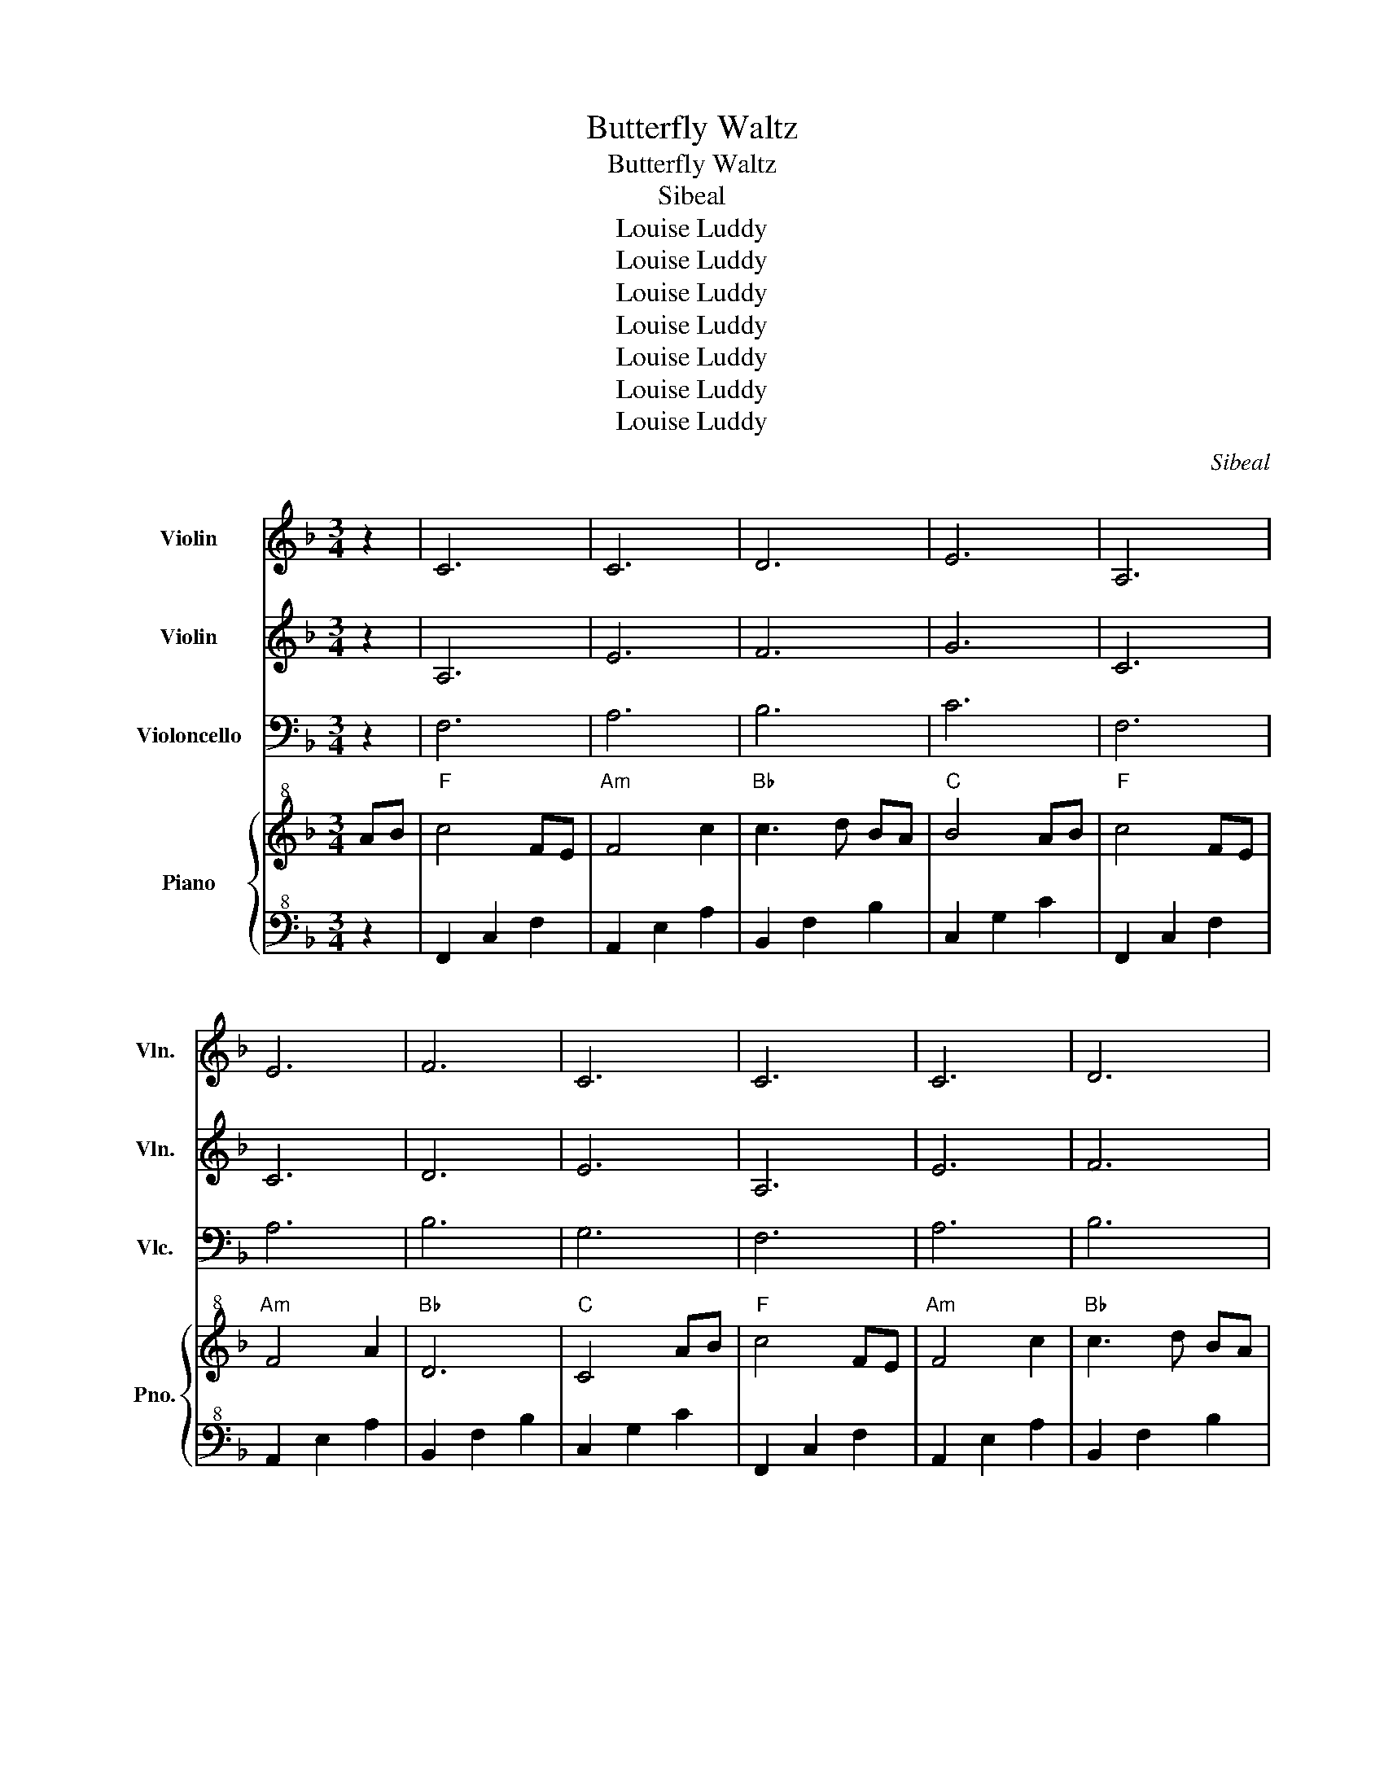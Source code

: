 X:1
T:Butterfly Waltz
T:Butterfly Waltz
T:Sibeal
T:Louise Luddy
T:Louise Luddy
T:Louise Luddy
T:Louise Luddy
T:Louise Luddy
T:Louise Luddy
T:Louise Luddy
C:Sibeal
Z:Louise Luddy
%%score 1 2 3 { 4 | 5 }
L:1/8
M:3/4
K:F
V:1 treble nm="Violin" snm="Vln."
V:2 treble nm="Violin" snm="Vln."
V:3 bass nm="Violoncello" snm="Vlc."
V:4 treble+8 nm="Piano" snm="Pno."
V:5 bass+8 
V:1
 z2 | C6 | C6 | D6 | E6 | A,6 | E6 | F6 | C6 | C6 | C6 | D6 | E6 | A,6 | E6 | F6 | C6 | D6 | D6 | %19
 A6 | c6 | d6 | d6 | c6 | G4 AB |:"F" c4 FE |"Am" F4 c2 |"Bb" c3 d BA |"C" B4 AB |"F" c4 FE | %30
"Am" F4 A2 |"Bb" D6 |"C" E4 AB |"F" c4 FE |"Am" F4 c2 |"Bb" c3 d BA |"C" B4 AB |"F" c3 f ef | %38
"Am" c3 f ef |"Bb" c6 |"C" d4 de |"Dm" f3 e ge |"Bb" f3 e ge |"F" f2 e2 d2 |"C" G3 G AG | %45
"Dm" F3 G Ad |"Bb" c2 A2 FA |"C" G6- |"C" G4 FE |"Dm" F6 |"G" D3 =B, GF |"C" E2 F2 G2 | %52
"F" C3 C FE |"Dm" F2 G2 A2 |"G" A2 G3 F |"C" G6 |"C" C4 FE |"Dm" F6 |"G" D3 =B, GF |"C" E2 F2 G2 | %60
"F" C3 C FE |"Dm" F2 G2 A2 |"G" A2 =B3 c |"C" c4 G2- |"C" G4 z2 |1 z6 | z6 | z6 :|2 z6 || z6 | z6 | %71
 z6 | z6 | z6 | z6 | z6 | z6 | z6 | z6 | z6 | z6 | z6 | z6 | z6 | z6 | z6 | z6 | z6 | z6 | z6 | %90
 z6 | z6 | z6 | z6 | z6 | z6 | z6 | z6 | z6 | z6 | z6 | z6 | z6 | z6 | z6 | z6 | z6 | z6 | z6 | %109
 z6 | z6 | z6 | z6 | z6 |] %114
V:2
 z2 | A,6 | E6 | F6 | G6 | C6 | C6 | D6 | E6 | A,6 | E6 | F6 | G6 | C6 | C6 | D6 | E6 | F6 | F6 | %19
 C6 | E6 | F6 | F6 | G6 | E6 |: z6 | z6 | z6 | z6 | z6 | z6 | z6 | z6 | z6 | z6 | z6 | z6 | z6 | %38
 z6 | z6 | z4 de |"Dm" f3 e ge |"Bb" f3 e ge |"F" f2 e2 d2 |"C" G3 G AG |"Dm" F3 G Ad | %46
"Bb" c2 A2 FA |"C" G6- |"C" G4 FE |"Dm" F6 |"G" D3 =B, GF |"C" E2 F2 G2 |"F" C3 C FE | %53
"Dm" F2 G2 A2 |"G" A2 G3 F |"C" G6 |"C" C4 FE |"Dm" F6 |"G" D3 =B, GF |"C" E2 F2 G2 |"F" C3 C FE | %61
"Dm" F2 G2 A2 |"G" A2 =B3 c |"C" c4 G2- |"C" G4 z2 |1 z6 | z6 | z6 :|2 z6 || z6 | z6 | z6 | z6 | %73
 z6 | z6 | z6 | z6 | z6 | z6 | z6 | z6 | z6 | z6 | z6 | z6 | z6 | z6 | z6 | z6 | z6 | z6 | z6 | %92
 z6 | z6 | z6 | z6 | z6 | z6 | z6 | z6 | z6 | z6 | z6 | z6 | z6 | z6 | z6 | z6 | z6 | z6 | z6 | %111
 z6 | z6 | z6 |] %114
V:3
 z2 | F,6 | A,6 | B,6 | C6 | F,6 | A,6 | B,6 | G,6 | F,6 | A,6 | B,6 | C6 | F,6 | A,6 | B,6 | G,6 | %17
 A,6 | B,6 | F,6 | G,6 | A,6 | B,6 | E,6 | C,6 |: F,6 | A,6 | B,6 | C6 | F,6 | A,6 | B,6 | G,6 | %33
 F,6 | A,6 | B,6 | C6 | F,6 | A,6 | B,6 | G,6 | A,6 | B,6 | F,6 | G,6 | A,6 | B,6 | E,6 | C,6 | %49
 A,6 | =B,6 | C6 | F,6 | A,6 | =B,6 | C6 | C,4 F,E, |"Dm" F,6 |"G" D,3 =B,, G,F, |"C" E,2 F,2 G,2 | %60
"F" C,3 C, F,E, |"Dm" F,2 G,2 A,2 |"G" A,2 =B,3 C |"C" C4 G,2- |"C" G,6 |1 G,2 A,2 B,2 | %66
 B,2 A,2 G,2 | C,6 :|2 z6 || z6 | z6 | z6 | z6 | z6 | z6 | z6 | z6 | z6 | z6 | z6 | z6 | z6 | z6 | %83
 z6 | z6 | z6 | z6 | z6 | z6 | z6 | z6 | z6 | z6 | z6 | z6 | z6 | z6 | z6 | z6 | z6 | z6 | z6 | %102
 z6 | z6 | z6 | z6 | z6 | z6 | z6 | z6 | z6 | z6 | z6 | z6 |] %114
V:4
 AB |"F" c4 FE |"Am" F4 c2 |"Bb" c3 d BA |"C" B4 AB |"F" c4 FE |"Am" F4 A2 |"Bb" D6 |"C" C4 AB | %9
"F" c4 FE |"Am" F4 c2 |"Bb" c3 d BA |"C" B4 AB |"F" c3 f ef |"Am" c3 f ef |"Bb" c6 |"C" d4 de | %17
"Dm" f3 e ge |"Bb" f3 e ge |"F" f2 e2 d2 |"C" G3 G AG |"Dm" F3 G Ad |"Bb" c2 A2 FA |"C" G6- | %24
"C" G4 AB |:"F" c4 FE |"Am" F4 c2 |"Bb" c3 d BA |"C" B4 AB |"F" c4 FE |"Am" F4 A2 |"Bb" D6 | %32
"C" E4 AB |"F" c4 FE |"Am" F4 c2 |"Bb" c3 d BA |"C" B4 AB |"F" c3 f ef |"Am" c3 f ef |"Bb" c6 | %40
"C" d4 de |"Dm" f3 e ge |"Bb" f3 e ge |"F" f2 e2 d2 |"C" G3 G AG |"Dm" F3 G Ad |"Bb" c2 A2 FA | %47
"C" G6- |"C" G4 FE |"Dm" F6 |"G" D3 =B, GF |"C" E2 F2 G2 |"F" C3 C FE |"Dm" F2 G2 A2 |"G" A2 G3 F | %55
"C" G6 |"C" C4 FE |"Dm" F6 |"G" D3 =B, GF |"C" E2 F2 G2 |"F" C3 C FE |"Dm" F2 G2 A2 |"G" A2 =B3 c | %63
"C" c4 G2- |"C" G4 z G |1"C" G2 A2 B2 |"C" B2 A2 G2 |"C" z4 AB :|2"C" G2 c3 c ||"C" c4- cc | %70
"C" c2 d2 e2 |"C" e4 fe |"Dm" f6 |"G" d3 =B gf |"C" e2 f2 g2 |"F" c3 c fe |"Dm" f2 g2 a2 | %77
"G" a2 g2- gf |"C" g6 |"C" c4 fe |"Dm" f6 |"G" d3 =B gf |"C" e2 f2 g2 |"F" c3 c fe |"Dm" f2 g2 a2 | %85
"G" a2 =b2- bc' |"C" c'4 g2- |"C" g4 z g |"C" g2 a2 b2 |"C" b2 a2 g2- |"C" g4!8va(! ab | %91
"F" c'4 fe |"Am" f4 c'2 |"Bb" c'3 d' ba |"C" b4 ab |"F" c'4 fe |"Am" f4 a2 |"Bb" d6 |"C" e4 ab | %99
"F" c'4 fe |"Am" f4 c'2 |"Bb" c'3 d' ba |"C" b4 ab |"F" c'3 f' e'f' |"Am" c'3 f' e'f' |"Bb" c'6 | %106
"C" d'4 e'2 |"F" f'6!8va)! | z6 | F2 A2 c2 | f2 a2 c'2 | f'6 |{/f} f'6- | f'6 |] %114
V:5
 z2 | F,,2 C,2 F,2 | A,,2 E,2 A,2 | B,,2 F,2 B,2 | C,2 G,2 C2 | F,,2 C,2 F,2 | A,,2 E,2 A,2 | %7
 B,,2 F,2 B,2 | C,2 G,2 C2 | F,,2 C,2 F,2 | A,,2 E,2 A,2 | B,,2 F,2 B,2 | C,2 G,2 C2 | %13
 F,,2 C,2 F,2 | A,,2 E,2 A,2 | B,,2 F,2 B,2 | C,2 G,2 C2 | D,2 A,2 D2 | B,,2 F,2 B,2 | %19
 F,,2 C,2 F,2 | C,,2 G,,2 C,2 | D,,2 A,,2 D,2 | B,,,2 F,,2 B,,2 | C,,2 G,,2 C,2 | C,,2 G,,2 C,2 |: %25
 F,,2 C,2 F,2 | A,,2 E,2 A,2 | B,,2 F,2 B,2 | C,2 G,2 C2 | F,,2 C,2 F,2 | A,,2 E,2 A,2 | %31
 B,,2 F,2 B,2 | C,2 G,2 C2 | F,,2 C,2 F,2 | A,,2 E,2 A,2 | B,,2 F,2 B,2 | C,2 G,2 C2 | %37
 F,,2 C,2 F,2 | A,,2 E,2 A,2 | B,,2 F,2 B,2 | C,2 G,2 C2 | D,2 A,2 D2 | B,,2 F,2 B,2 | %43
 F,,2 C,2 F,2 | C,,2 G,,2 C,2 | D,,2 A,,2 D,2 | B,,,2 F,,2 B,,2 | C,,2 G,,2 C,2 | C,,2 G,,2 C,2 | %49
 D,,2 A,,2 D,2 | G,,2 D,2 G,2 | C,,2 G,,2 C,2 | F,,2 C,2 F,2 | D,,2 A,,2 D,2 | G,,2 D,2 G,2 | %55
 C,,2 G,,2 C,2 | C,,2 G,,2 C,2 | D,,2 A,,2 D,2 | G,,2 D,2 G,2 | C,,2 G,,2 C,2 | F,,2 C,2 F,2 | %61
 D,,2 A,,2 D,2 | G,,2 D,2 G,2 | C,,2 G,,2 C,2 | C,,2 G,,2 C,2 |1 C,,2 G,,2 C,2 | C,,2 G,,2 C,2 | %67
 C,,2 G,,2 C,2 :|2 C,,2 G,,2 C,2 || C,,2 G,,2 C,2 | C,,2 G,,2 C,2 | C,,2 G,,2 C,2 | D,,2 A,,2 D,2 | %73
 G,,2 D,2 G,2 | C,,2 G,,2 C,2 | F,,2 C,2 F,2 | D,,2 A,,2 D,2 | G,,2 D,2 G,2 | C,,2 G,,2 C,2 | %79
 C,,2 G,,2 C,2 | D,,2 A,,2 D,2 | G,,2 D,2 G,2 | C,,2 G,,2 C,2 | F,,2 C,2 F,2 | D,,2 A,,2 D,2 | %85
 G,,2 D,2 G,2 | C,,2 G,,2 C,2 | C,,2 G,,2 C,2 | C,,2 G,,2 C,2 | C,,2 G,,2 C,2 | C,,2 G,,2 C,2 | %91
!8va(! F,2 C2 F2 | A,2 E2 A2 | B,2 F2 B2 | C2 G2 c2 | F,2 C2 F2 | A,2 E2 A2 | B,2 F2 B2 | %98
 C2 G2 c2 | F,2 C2 F2 | A,2 E2 A2 | B,2 F2 B2 | C2 G2 c2 | F,2 C2 F2 | A,2 E2 A2 | B,2 F2 B2 | %106
 C2 G2 c2!8va)! | F,,2 C,2 F,2 | G,2 A,2 C2 | z6 | z6 | z6 | z6 | z6 |] %114

